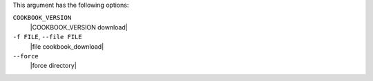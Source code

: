 .. The contents of this file may be included in multiple topics (using the includes directive).
.. The contents of this file should be modified in a way that preserves its ability to appear in multiple topics.


This argument has the following options:

``COOKBOOK_VERSION``
   |COOKBOOK_VERSION download|

``-f FILE``, ``--file FILE``
   |file cookbook_download|

``--force``
   |force directory|

